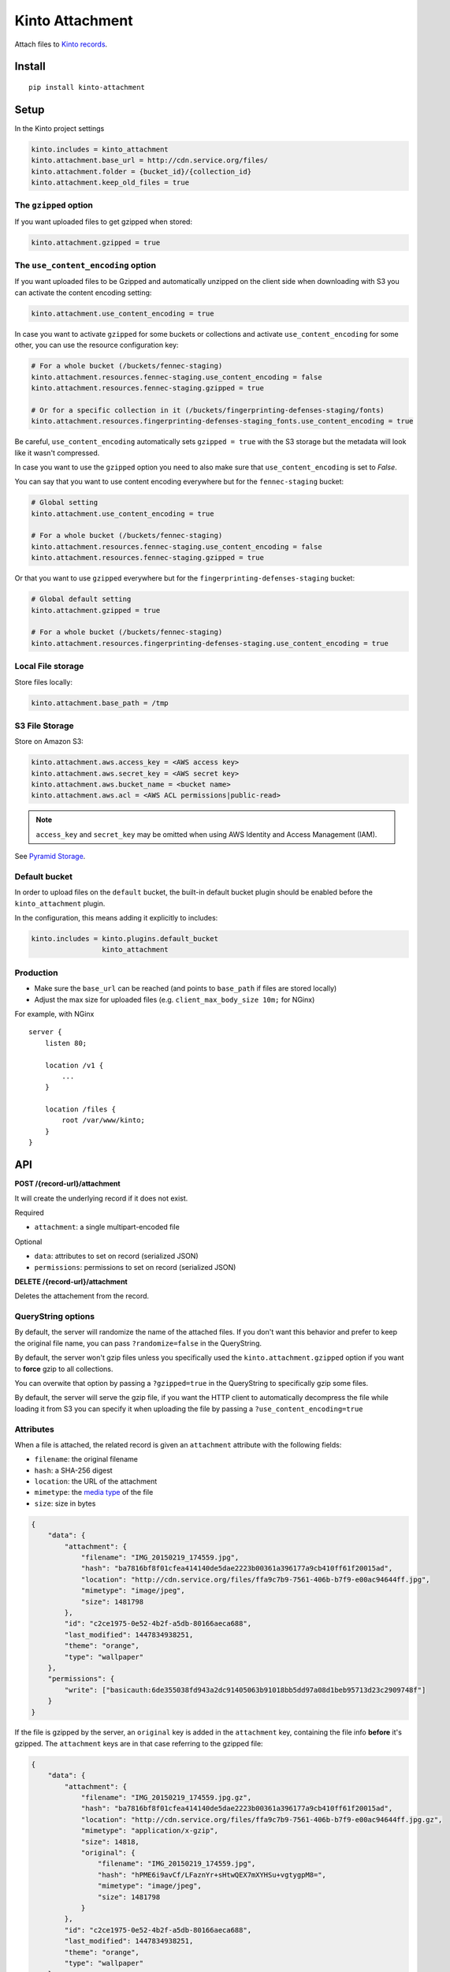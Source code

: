 ================
Kinto Attachment
================

.. image:: https://img.shields.io/travis/Kinto/kinto-attachment/master.svg
        :target: https://travis-ci.org/Kinto/kinto-attachment

.. image:: https://img.shields.io/pypi/v/kinto-attachment.svg
        :target: https://pypi.python.org/pypi/kinto-attachment

.. image:: https://coveralls.io/repos/Kinto/kinto-attachment/badge.svg?branch=master
        :target: https://coveralls.io/r/Kinto/kinto-attachment

Attach files to `Kinto records <http://kinto.readthedocs.io>`_.


Install
=======

::

    pip install kinto-attachment


Setup
=====

In the Kinto project settings

.. code-block:: ini

    kinto.includes = kinto_attachment
    kinto.attachment.base_url = http://cdn.service.org/files/
    kinto.attachment.folder = {bucket_id}/{collection_id}
    kinto.attachment.keep_old_files = true


The ``gzipped`` option
----------------------

If you want uploaded files to get gzipped when stored:

.. code-block:: ini

    kinto.attachment.gzipped = true


The ``use_content_encoding`` option
-----------------------------------

If you want uploaded files to be Gzipped and automatically unzipped on the client side
when downloading with S3 you can activate the content encoding setting:

.. code-block:: ini

    kinto.attachment.use_content_encoding = true

In case you want to activate ``gzipped`` for some buckets or
collections and activate ``use_content_encoding`` for some other, you
can use the resource configuration key:

.. code-block:: ini

    # For a whole bucket (/buckets/fennec-staging)
    kinto.attachment.resources.fennec-staging.use_content_encoding = false
    kinto.attachment.resources.fennec-staging.gzipped = true

    # Or for a specific collection in it (/buckets/fingerprinting-defenses-staging/fonts)
    kinto.attachment.resources.fingerprinting-defenses-staging_fonts.use_content_encoding = true

Be careful, ``use_content_encoding`` automatically sets ``gzipped =
true`` with the S3 storage but the metadata will look like it wasn't
compressed.

In case you want to use the ``gzipped`` option you need to also make
sure that ``use_content_encoding`` is set to `False`.

You can say that you want to use content encoding everywhere but for
the ``fennec-staging`` bucket:

.. code-block:: ini

    # Global setting
    kinto.attachment.use_content_encoding = true

    # For a whole bucket (/buckets/fennec-staging)
    kinto.attachment.resources.fennec-staging.use_content_encoding = false
    kinto.attachment.resources.fennec-staging.gzipped = true

Or that you want to use ``gzipped`` everywhere but for the
``fingerprinting-defenses-staging`` bucket:

.. code-block:: ini

    # Global default setting
    kinto.attachment.gzipped = true

    # For a whole bucket (/buckets/fennec-staging)
    kinto.attachment.resources.fingerprinting-defenses-staging.use_content_encoding = true


Local File storage
------------------

Store files locally:

.. code-block:: ini

    kinto.attachment.base_path = /tmp

S3 File Storage
---------------

Store on Amazon S3:

.. code-block:: ini

    kinto.attachment.aws.access_key = <AWS access key>
    kinto.attachment.aws.secret_key = <AWS secret key>
    kinto.attachment.aws.bucket_name = <bucket name>
    kinto.attachment.aws.acl = <AWS ACL permissions|public-read>


.. note::

    ``access_key`` and ``secret_key`` may be omitted when using AWS Identity
    and Access Management (IAM).

See `Pyramid Storage <https://pythonhosted.org/pyramid_storage/>`_.


Default bucket
--------------

In order to upload files on the ``default`` bucket, the built-in default bucket
plugin should be enabled before the ``kinto_attachment`` plugin.

In the configuration, this means adding it explicitly to includes:

.. code-block:: ini

    kinto.includes = kinto.plugins.default_bucket
                     kinto_attachment

Production
----------

* Make sure the ``base_url`` can be reached (and points to ``base_path`` if
  files are stored locally)
* Adjust the max size for uploaded files (e.g. ``client_max_body_size 10m;`` for NGinx)

For example, with NGinx

::

    server {
        listen 80;

        location /v1 {
            ...
        }

        location /files {
            root /var/www/kinto;
        }
    }


API
===

**POST /{record-url}/attachment**

It will create the underlying record if it does not exist.

Required

- ``attachment``: a single multipart-encoded file

Optional

- ``data``: attributes to set on record (serialized JSON)
- ``permissions``: permissions to set on record (serialized JSON)


**DELETE /{record-url}/attachment**

Deletes the attachement from the record.

QueryString options
-------------------

By default, the server will randomize the name of the attached files. If you
don't want this behavior and prefer to keep the original file name, you can
pass ``?randomize=false`` in the QueryString.

By default, the server won't gzip files unless you specifically used the
``kinto.attachment.gzipped`` option if you want to **force** gzip to all
collections.

You can overwite that option by passing a ``?gzipped=true`` in the QueryString
to specifically gzip some files.

By default, the server will serve the gzip file, if you want the HTTP
client to automatically decompress the file while loading it from S3 you can
specify it when uploading the file by passing a ``?use_content_encoding=true``


Attributes
----------

When a file is attached, the related record is given an ``attachment`` attribute
with the following fields:

- ``filename``: the original filename
- ``hash``: a SHA-256 digest
- ``location``: the URL of the attachment
- ``mimetype``: the `media type <https://en.wikipedia.org/wiki/Media_type>`_ of
  the file
- ``size``: size in bytes

.. code-block:: json

    {
        "data": {
            "attachment": {
                "filename": "IMG_20150219_174559.jpg",
                "hash": "ba7816bf8f01cfea414140de5dae2223b00361a396177a9cb410ff61f20015ad",
                "location": "http://cdn.service.org/files/ffa9c7b9-7561-406b-b7f9-e00ac94644ff.jpg",
                "mimetype": "image/jpeg",
                "size": 1481798
            },
            "id": "c2ce1975-0e52-4b2f-a5db-80166aeca688",
            "last_modified": 1447834938251,
            "theme": "orange",
            "type": "wallpaper"
        },
        "permissions": {
            "write": ["basicauth:6de355038fd943a2dc91405063b91018bb5dd97a08d1beb95713d23c2909748f"]
        }
    }


If the file is gzipped by the server, an ``original`` key is added in the ``attachment``
key, containing the file info **before** it's gzipped. The ``attachment`` keys are
in that case referring to the gzipped file:


.. code-block:: json

    {
        "data": {
            "attachment": {
                "filename": "IMG_20150219_174559.jpg.gz",
                "hash": "ba7816bf8f01cfea414140de5dae2223b00361a396177a9cb410ff61f20015ad",
                "location": "http://cdn.service.org/files/ffa9c7b9-7561-406b-b7f9-e00ac94644ff.jpg.gz",
                "mimetype": "application/x-gzip",
                "size": 14818,
                "original": {
                    "filename": "IMG_20150219_174559.jpg",
                    "hash": "hPME6i9avCf/LFaznYr+sHtwQEX7mXYHSu+vgtygpM8=",
                    "mimetype": "image/jpeg",
                    "size": 1481798
                }
            },
            "id": "c2ce1975-0e52-4b2f-a5db-80166aeca688",
            "last_modified": 1447834938251,
            "theme": "orange",
            "type": "wallpaper"
        },
        "permissions": {
            "write": ["basicauth:6de355038fd943a2dc91405063b91018bb5dd97a08d1beb95713d23c2909748f"]
        }
    }




Usage
=====

Using HTTPie
------------

.. code-block:: bash

    http --auth alice:passwd --form POST http://localhost:8888/v1/buckets/website/collections/assets/records/c2ce1975-0e52-4b2f-a5db-80166aeca689/attachment data='{"type": "wallpaper", "theme": "orange"}' "attachment@~/Pictures/background.jpg"

.. code-block:: http

    HTTP/1.1 201 Created
    Access-Control-Expose-Headers: Retry-After, Content-Length, Alert, Backoff
    Content-Length: 209
    Content-Type: application/json; charset=UTF-8
    Date: Wed, 18 Nov 2015 08:22:18 GMT
    Etag: "1447834938251"
    Last-Modified: Wed, 18 Nov 2015 08:22:18 GMT
    Location: http://localhost:8888/v1/buckets/website/collections/font/assets/c2ce1975-0e52-4b2f-a5db-80166aeca689
    Server: waitress

    {
        "filename": "IMG_20150219_174559.jpg",
        "hash": "ba7816bf8f01cfea414140de5dae2223b00361a396177a9cb410ff61f20015ad",
        "location": "http://cdn.service.org/files/ffa9c7b9-7561-406b-b7f9-e00ac94644ff.jpg",
        "mimetype": "image/jpeg",
        "size": 1481798
    }


Using Python requests
---------------------

.. code-block:: python

    auth = ("alice", "passwd")
    attributes = {"type": "wallpaper", "theme": "orange"}
    perms = {"read": ["system.Everyone"]}

    files = [("attachment", ("background.jpg", open("Pictures/background.jpg", "rb"), "image/jpeg"))]

    payload = {"data": json.dumps(attributes), "permissions": json.dumps(perms)}
    response = requests.post(SERVER_URL + endpoint, data=payload, files=files, auth=auth)

    response.raise_for_status()


Using JavaScript
----------------

.. code-block:: javascript

    var headers = {Authorization: "Basic " + btoa("alice:passwd")};
    var attributes = {"type": "wallpaper", "theme": "orange"};
    var perms = {"read": ["system.Everyone"]};

    // File object from input field
    var file = form.elements.attachment.files[0];

    // Build form data
    var payload = new FormData();
    // Multipart attachment
    payload.append('attachment', file, "background.jpg");
    // Record attributes and permissions JSON encoded
    payload.append('data', JSON.stringify(attributes));
    payload.append('permissions', JSON.stringify(perms));

    // Post form using GlobalFetch API
    var url = `${server}/buckets/${bucket}/collections/${collection}/records/${record}/attachment`;
    fetch(url, {method: "POST", body: payload, headers: headers})
      .then(function (result) {
        console.log(result);
      });


Scripts
=======

Two scripts are provided in this repository.

They rely on the ``kinto-client`` Python package, which can be installed in a
virtualenv:

::

    $ virtualenv env --python=python3
    $ source env/bin/activate
    $ pip install kinto-client

Or globally on your system (**not recommended**):

::

    $ sudo pip install kinto-client


Upload files
------------

``upload.py`` takes a list of files and posts them on the specified server,
bucket and collection::

    $ python3 scripts/upload.py --server=$SERVER --bucket=$BUCKET --collection=$COLLECTION --auth "token:mysecret" README.rst pictures/*

If the ``--gzip`` option is passed, the files are gzipped before upload.
Since the ``attachment`` attribute contains metadata of the compressed file
the original file metadata are stored in a ``original`` attribute.

See ``python3 scripts/upload.py --help`` for more details about options.

Download files
--------------

``download.py`` downloads the attachments from the specified server, bucket and
collection and store them on disk::

    $ python3 scripts/download.py --server=$SERVER --bucket=$BUCKET --collection=$COLLECTION --auth "token:mysecret"

If the record has an ``original`` attribute, the script decompresses the attachment
after downloading it.

Files are stored in the current folder by default.
See ``python3 scripts/download.py --help`` for more details about options.


Known limitations
=================

* No support for chunk upload (#10)
* Files are not removed when server is purged with ``POST /v1/__flush__``

Relative URL in records (workaround)
------------------------------------

Currently the full URL is returned in records. This is very convenient for API consumers
which can access the attached file just using the value in the ``location`` attribute.

However, the way it is implemented has a limitation: the full URL is stored in each record
directly. This is annoying because changing the ``base_url`` setting
won't actually change the ``location`` attributes on existing records.

As workaround, it is possible to set the ``kinto.attachment.base_url`` to an empty
value. The ``location`` attribute in records will now contain a *relative* URL.

Using another setting ``kinto.attachment.extra.base_url``, it is possible to advertise
the base URL that can be preprended by clients to obtain the full attachment URL.
If specified, it is going to be exposed in the capabilities of the root URL endpoint.


Run tests
=========

Run a fake Amazon S3 server in a separate terminal::

    make moto

Run the tests suite::

    make tests


Notes
=====

* `API design discussion <https://github.com/Kinto/kinto/issues/256>`_ about mixing up ``attachment`` and record fields.
